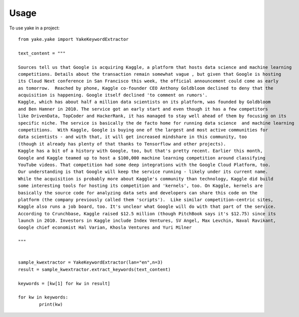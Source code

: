 =====
Usage
=====

To use yake in a project::


	from yake.yake import YakeKeywordExtractor

	text_content = """

	Sources tell us that Google is acquiring Kaggle, a platform that hosts data science and machine learning
	competitions. Details about the transaction remain somewhat vague , but given that Google is hosting
	its Cloud Next conference in San Francisco this week, the official announcement could come as early
	as tomorrow.  Reached by phone, Kaggle co-founder CEO Anthony Goldbloom declined to deny that the
	acquisition is happening. Google itself declined 'to comment on rumors'.
	Kaggle, which has about half a million data scientists on its platform, was founded by Goldbloom
	and Ben Hamner in 2010. The service got an early start and even though it has a few competitors
	like DrivenData, TopCoder and HackerRank, it has managed to stay well ahead of them by focusing on its
	specific niche. The service is basically the de facto home for running data science  and machine learning
	competitions.  With Kaggle, Google is buying one of the largest and most active communities for
	data scientists - and with that, it will get increased mindshare in this community, too
	(though it already has plenty of that thanks to Tensorflow and other projects).
	Kaggle has a bit of a history with Google, too, but that's pretty recent. Earlier this month,
	Google and Kaggle teamed up to host a $100,000 machine learning competition around classifying
	YouTube videos. That competition had some deep integrations with the Google Cloud Platform, too.
	Our understanding is that Google will keep the service running - likely under its current name.
	While the acquisition is probably more about Kaggle's community than technology, Kaggle did build
	some interesting tools for hosting its competition and 'kernels', too. On Kaggle, kernels are
	basically the source code for analyzing data sets and developers can share this code on the
	platform (the company previously called them 'scripts').  Like similar competition-centric sites,
	Kaggle also runs a job board, too. It's unclear what Google will do with that part of the service.
	According to Crunchbase, Kaggle raised $12.5 million (though PitchBook says it's $12.75) since its
	launch in 2010. Investors in Kaggle include Index Ventures, SV Angel, Max Levchin, Naval Ravikant,
	Google chief economist Hal Varian, Khosla Ventures and Yuri Milner

	"""


	sample_kwextractor = YakeKeywordExtractor(lan="en",n=3)
	result = sample_kwextractor.extract_keywords(text_content)

	keywords = [kw[1] for kw in result]

	for kw in keywords:
		print(kw)


